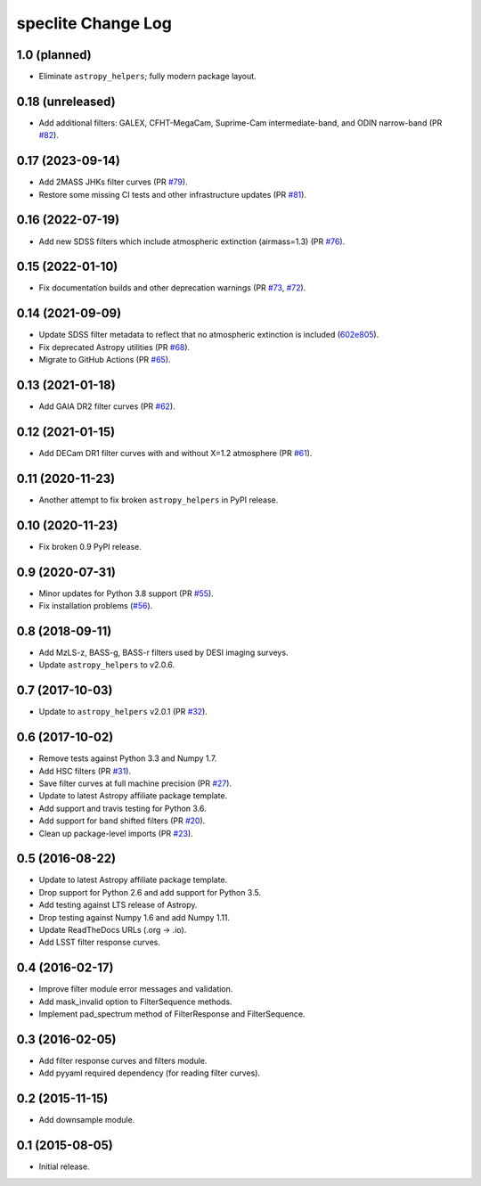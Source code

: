 ===================
speclite Change Log
===================

1.0 (planned)
-------------

- Eliminate ``astropy_helpers``; fully modern package layout.

0.18 (unreleased)
-----------------

- Add additional filters: GALEX, CFHT-MegaCam, Suprime-Cam intermediate-band,
  and ODIN narrow-band (PR `#82`_).

.. _`#82`: https://github.com/desihub/speclite/pull/82

0.17 (2023-09-14)
-----------------

- Add 2MASS JHKs filter curves (PR `#79`_).
- Restore some missing CI tests and other infrastructure updates (PR `#81`_).

.. _`#79`: https://github.com/desihub/speclite/pull/79
.. _`#81`: https://github.com/desihub/speclite/pull/81

0.16 (2022-07-19)
-----------------

- Add new SDSS filters which include atmospheric extinction (airmass=1.3) (PR `#76`_).

.. _`#76`: https://github.com/desihub/speclite/pull/76

0.15 (2022-01-10)
-----------------

- Fix documentation builds and other deprecation warnings (PR `#73`_, `#72`_).

.. _`#73`: https://github.com/desihub/speclite/pull/73
.. _`#72`: https://github.com/desihub/speclite/pull/72

0.14 (2021-09-09)
-----------------

- Update SDSS filter metadata to reflect that no atmospheric extinction is included (602e805_).
- Fix deprecated Astropy utilities (PR `#68`_).
- Migrate to GitHub Actions (PR `#65`_).

.. _602e805: https://github.com/desihub/speclite/commit/602e80562615c11e86429576b2f9b996efe39050
.. _`#68`: https://github.com/desihub/speclite/pull/68
.. _`#65`: https://github.com/desihub/speclite/pull/65

0.13 (2021-01-18)
-----------------

- Add GAIA DR2 filter curves (PR `#62`_).

.. _`#62`: https://github.com/desihub/speclite/pull/62

0.12 (2021-01-15)
-----------------

- Add DECam DR1 filter curves with and without X=1.2 atmosphere (PR `#61`_).

.. _`#61`: https://github.com/desihub/speclite/pull/61

0.11 (2020-11-23)
-----------------

- Another attempt to fix broken ``astropy_helpers`` in PyPI release.

0.10 (2020-11-23)
-----------------

- Fix broken 0.9 PyPI release.

0.9 (2020-07-31)
----------------

- Minor updates for Python 3.8 support (PR `#55`_).
- Fix installation problems (`#56`_).

.. _`#56`: https://github.com/desihub/speclite/pull/56
.. _`#55`: https://github.com/desihub/speclite/pull/55

0.8 (2018-09-11)
----------------

- Add MzLS-z, BASS-g, BASS-r filters used by DESI imaging surveys.
- Update ``astropy_helpers`` to v2.0.6.

0.7 (2017-10-03)
----------------

- Update to ``astropy_helpers`` v2.0.1 (PR `#32`_).

.. _`#32`: https://github.com/desihub/speclite/pull/32

0.6 (2017-10-02)
----------------

- Remove tests against Python 3.3 and Numpy 1.7.
- Add HSC filters (PR `#31`_).
- Save filter curves at full machine precision (PR `#27`_).
- Update to latest Astropy affiliate package template.
- Add support and travis testing for Python 3.6.
- Add support for band shifted filters (PR `#20`_).
- Clean up package-level imports (PR `#23`_).

.. _`#31`: https://github.com/desihub/speclite/pull/31
.. _`#27`: https://github.com/desihub/speclite/pull/27
.. _`#23`: https://github.com/desihub/speclite/pull/23
.. _`#20`: https://github.com/desihub/speclite/pull/20

0.5 (2016-08-22)
----------------

- Update to latest Astropy affiliate package template.
- Drop support for Python 2.6 and add support for Python 3.5.
- Add testing against LTS release of Astropy.
- Drop testing against Numpy 1.6 and add Numpy 1.11.
- Update ReadTheDocs URLs (.org -> .io).
- Add LSST filter response curves.

0.4 (2016-02-17)
----------------

- Improve filter module error messages and validation.
- Add mask_invalid option to FilterSequence methods.
- Implement pad_spectrum method of FilterResponse and FilterSequence.

0.3 (2016-02-05)
----------------

- Add filter response curves and filters module.
- Add pyyaml required dependency (for reading filter curves).

0.2 (2015-11-15)
----------------

- Add downsample module.

0.1 (2015-08-05)
----------------

- Initial release.
